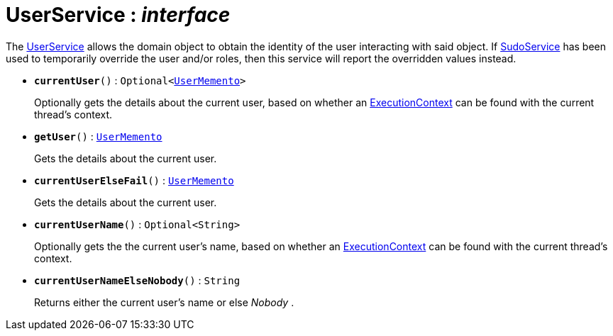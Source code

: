 = UserService : _interface_



The xref:system:generated:index/UserService.adoc[UserService] allows the domain object to obtain the identity of the user interacting with said object.
If xref:system:generated:index/SudoService.adoc[SudoService] has been used to temporarily override the user and/or roles, then this service will report the overridden values instead.

* `[teal]#*currentUser*#()` : `Optional<xref:system:generated:index/UserMemento.adoc[UserMemento]>`
+
Optionally gets the details about the current user, based on whether an xref:system:generated:index/ExecutionContext.adoc[ExecutionContext] can be found with the current thread's context.


* `[teal]#*getUser*#()` : `xref:system:generated:index/UserMemento.adoc[UserMemento]`
+
Gets the details about the current user.


* `[teal]#*currentUserElseFail*#()` : `xref:system:generated:index/UserMemento.adoc[UserMemento]`
+
Gets the details about the current user.


* `[teal]#*currentUserName*#()` : `Optional<String>`
+
Optionally gets the the current user's name, based on whether an xref:system:generated:index/ExecutionContext.adoc[ExecutionContext] can be found with the current thread's context.


* `[teal]#*currentUserNameElseNobody*#()` : `String`
+
Returns either the current user's name or else _Nobody_ .

